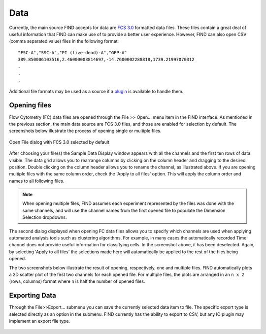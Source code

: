 Data
=====
Currently, the main source FIND accepts for data are 
`FCS 3.0 <http://www.isac-net.org/index.php?option=com_content&task=view&id=101&Itemid=150>`_
formatted data files. These files contain a great deal of useful information 
that FIND can make use of to provide a better user experience. However, FIND can 
also open CSV (comma separated value) files in the following format::

	"FSC-A","SSC-A","PI (live-dead)-A","GFP-A"
	389.850006103516,2.46000003814697,-14.7600002288818,1739.21997070312
	.
	.
	.
	
Additional file formats may be used as a source if a 
`plugin <http://www.justicelab.org/find/plugins>`_ is available to handle them.


Opening files
--------------
Flow Cytometry (FC) data files are opened through the File >> Open... menu item in 
the FIND interface. As mentioned in the previous section, the main data source 
are FCS 3.0 files, and those are enabled for selection by default. The 
screenshots below illustrate the process of opening single or multiple files. 

.. figure:: figures/data_fig1_openfile.png
   :scale: 50 %

Open File dialog with FCS 3.0 selected by default

.. figure:: figures/data_fig2_rename.png
   :scale: 50 %
       
After choosing your file(s) the Sample Data Display window appears with all the 
channels and the first ten rows of data visible. The data grid allows you to 
rearrange columns by clicking on the column header and dragging to the desired 
position. Double clicking on the column header allows you to rename the channel, 
as illustrated above. If you are opening multiple files with the same column 
order, check the 'Apply to all files' option. This will apply the column order 
and names to all following files.

.. note:: When opening multiple files, FIND assumes each experiment represented 
          by the files was done with the same channels, and will use the channel 
          names from the first opened file to populate the Dimension Selection 
          dropdowns.  
    
.. figure:: figures/data_fig3_seldims.png
   :scale: 50 %
       
The second dialog displayed when opening FC data files allows you to specify 
which channels are used when applying automated analysis tools such as 
clustering algorithms. For example, in many cases the automatically recorded 
Time channel does not provide useful information for classifying cells. In the 
screenshot above, it has been deselected. Again, by selecting 'Apply to all 
files' the selections made here will automatically be applied to the rest of 
the files being opened.

The two screenshots below illustrate the result of opening, respectively, one 
and multiple files. FIND automatically plots a 2D scatter plot of the first two 
channels for each opened file. For multiple files, the plots are arranged in 
an ``n x 2`` (rows, columns) format where ``n`` is half the number of 
opened files.

.. figure:: figures/data_fig4_fileopened.png
   :scale: 50 %
   
.. figure:: figures/data_fig5_2filesopened.png
   :scale: 50 %
   
 
Exporting Data
--------------
Through the File>>Export... submenu you can save the currently selected data 
item to file. The specific export type is selected directly as an option in the 
submenu. FIND currently has the ability to export to CSV, but any IO plugin 
may implement an export file type.

.. figure:: figures/data_fig6_exporting.png
   :scale: 50 % 






















